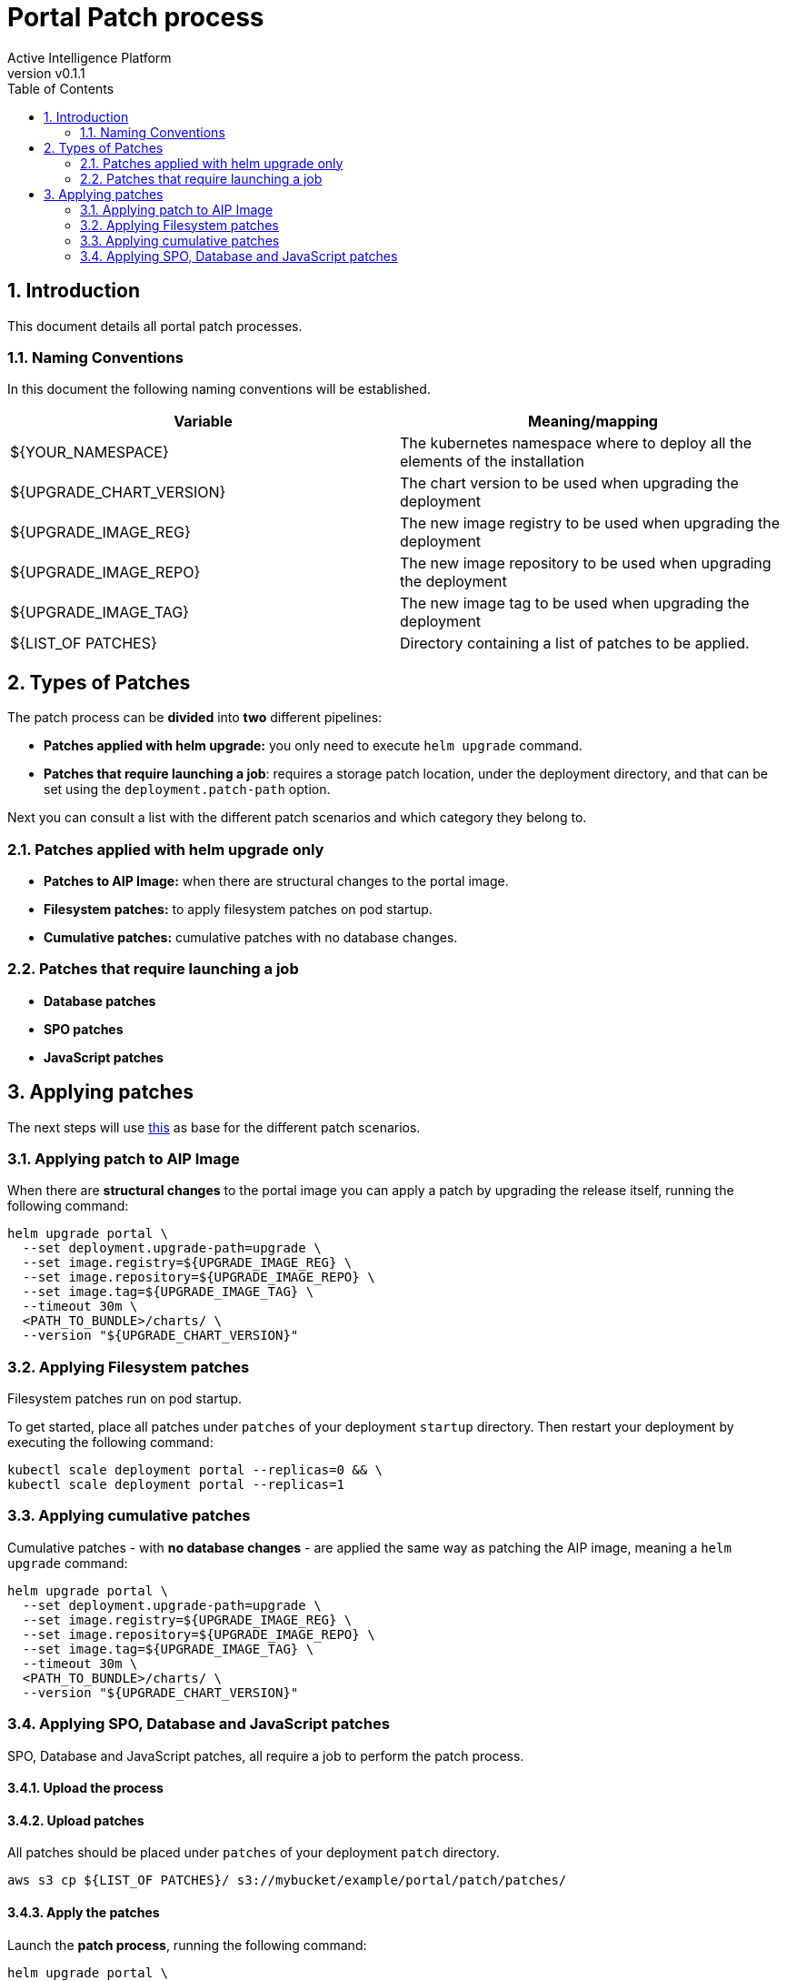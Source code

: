 = Portal Patch process
Active Intelligence Platform
:title-logo-image: image:/theme/logo.png[pdfwidth=3.5in,align=right]
:revnumber: v0.1.1
:doctype: book
:encoding: utf-8
:lang: en
:numbered:
:icons: font
:source-highlighter: rouge
:sectnumlevels: 5
:toc: left
:chapter-label:


== Introduction

This document details all portal patch processes.

=== Naming Conventions

In this document the following naming conventions will be established.

|===
|Variable | Meaning/mapping

|${YOUR_NAMESPACE} | The kubernetes namespace where to deploy all the elements of the installation
|${UPGRADE_CHART_VERSION} | The chart version to be used when upgrading the deployment
|${UPGRADE_IMAGE_REG} | The new image registry to be used when upgrading the deployment
|${UPGRADE_IMAGE_REPO} | The new image repository to be used when upgrading the deployment
|${UPGRADE_IMAGE_TAG} | The new image tag to be used when upgrading the deployment
|${LIST_OF PATCHES} | Directory containing a list of patches to be applied.

|===

== Types of Patches

The patch process can be *divided* into *two* different pipelines:

* *Patches applied with helm upgrade:* you only need to execute `helm upgrade` command.
* *Patches that require launching a job*: requires a storage patch location, under the deployment directory, and that can be set using the `deployment.patch-path` option.

Next you can consult a list with the different patch scenarios and which category they belong to.

=== Patches applied with helm upgrade only

* *Patches to AIP Image:* when there are structural changes to the portal image.
* *Filesystem patches:* to apply filesystem patches on pod startup.
* *Cumulative patches:* cumulative patches with no database changes.

=== Patches that require launching a job

* *Database patches*
* *SPO patches*
* *JavaScript patches*

== Applying patches

The next steps will use xref:install.adoc#_install_portal_eg[this] as base for the different patch scenarios.

=== Applying patch to AIP Image

When there are *structural changes* to the portal image you can apply a patch by upgrading the release itself, running the following command:

[source,bash]
----
helm upgrade portal \
  --set deployment.upgrade-path=upgrade \
  --set image.registry=${UPGRADE_IMAGE_REG} \
  --set image.repository=${UPGRADE_IMAGE_REPO} \
  --set image.tag=${UPGRADE_IMAGE_TAG} \
  --timeout 30m \
  <PATH_TO_BUNDLE>/charts/ \
  --version "${UPGRADE_CHART_VERSION}"
----

=== Applying Filesystem patches

Filesystem patches run on pod startup.

To get started, place all patches under `patches` of your deployment `startup` directory. Then restart your deployment by executing the following command:

[source,bash]
----
kubectl scale deployment portal --replicas=0 && \
kubectl scale deployment portal --replicas=1
----

=== Applying cumulative patches

Cumulative patches - with *no database changes* - are applied the same way as patching the AIP image, meaning a `helm upgrade` command:

[source,bash]
----
helm upgrade portal \
  --set deployment.upgrade-path=upgrade \
  --set image.registry=${UPGRADE_IMAGE_REG} \
  --set image.repository=${UPGRADE_IMAGE_REPO} \
  --set image.tag=${UPGRADE_IMAGE_TAG} \
  --timeout 30m \
  <PATH_TO_BUNDLE>/charts/ \
  --version "${UPGRADE_CHART_VERSION}"
----

=== Applying SPO, Database and JavaScript patches

SPO, Database and JavaScript patches, all require a job to perform the patch process.

==== Upload the process

==== Upload patches

All patches should be placed under `patches` of your deployment `patch` directory.

[source,shell]
----
aws s3 cp ${LIST_OF PATCHES}/ s3://mybucket/example/portal/patch/patches/
----

==== Apply the patches

Launch the *patch process*, running the following command:

[source,bash]
----
helm upgrade portal \
  --set deployment.patch-path=patch \
  --set image.registry=${UPGRADE_IMAGE_REG} \
  --set image.repository=${UPGRADE_IMAGE_REPO} \
  --set image.tag=${UPGRADE_IMAGE_TAG} \
  --timeout 30m \
  <PATH_TO_BUNDLE>/charts/ \
  --version "${UPGRADE_CHART_VERSION}"
----

==== Restart deployment

Then restart your deployment, to get the new configurations and receive new WAR files, by executing the following command:

[source,bash]
----
kubectl scale deployment portal --replicas=0 && \
kubectl scale deployment portal --replicas=1
----